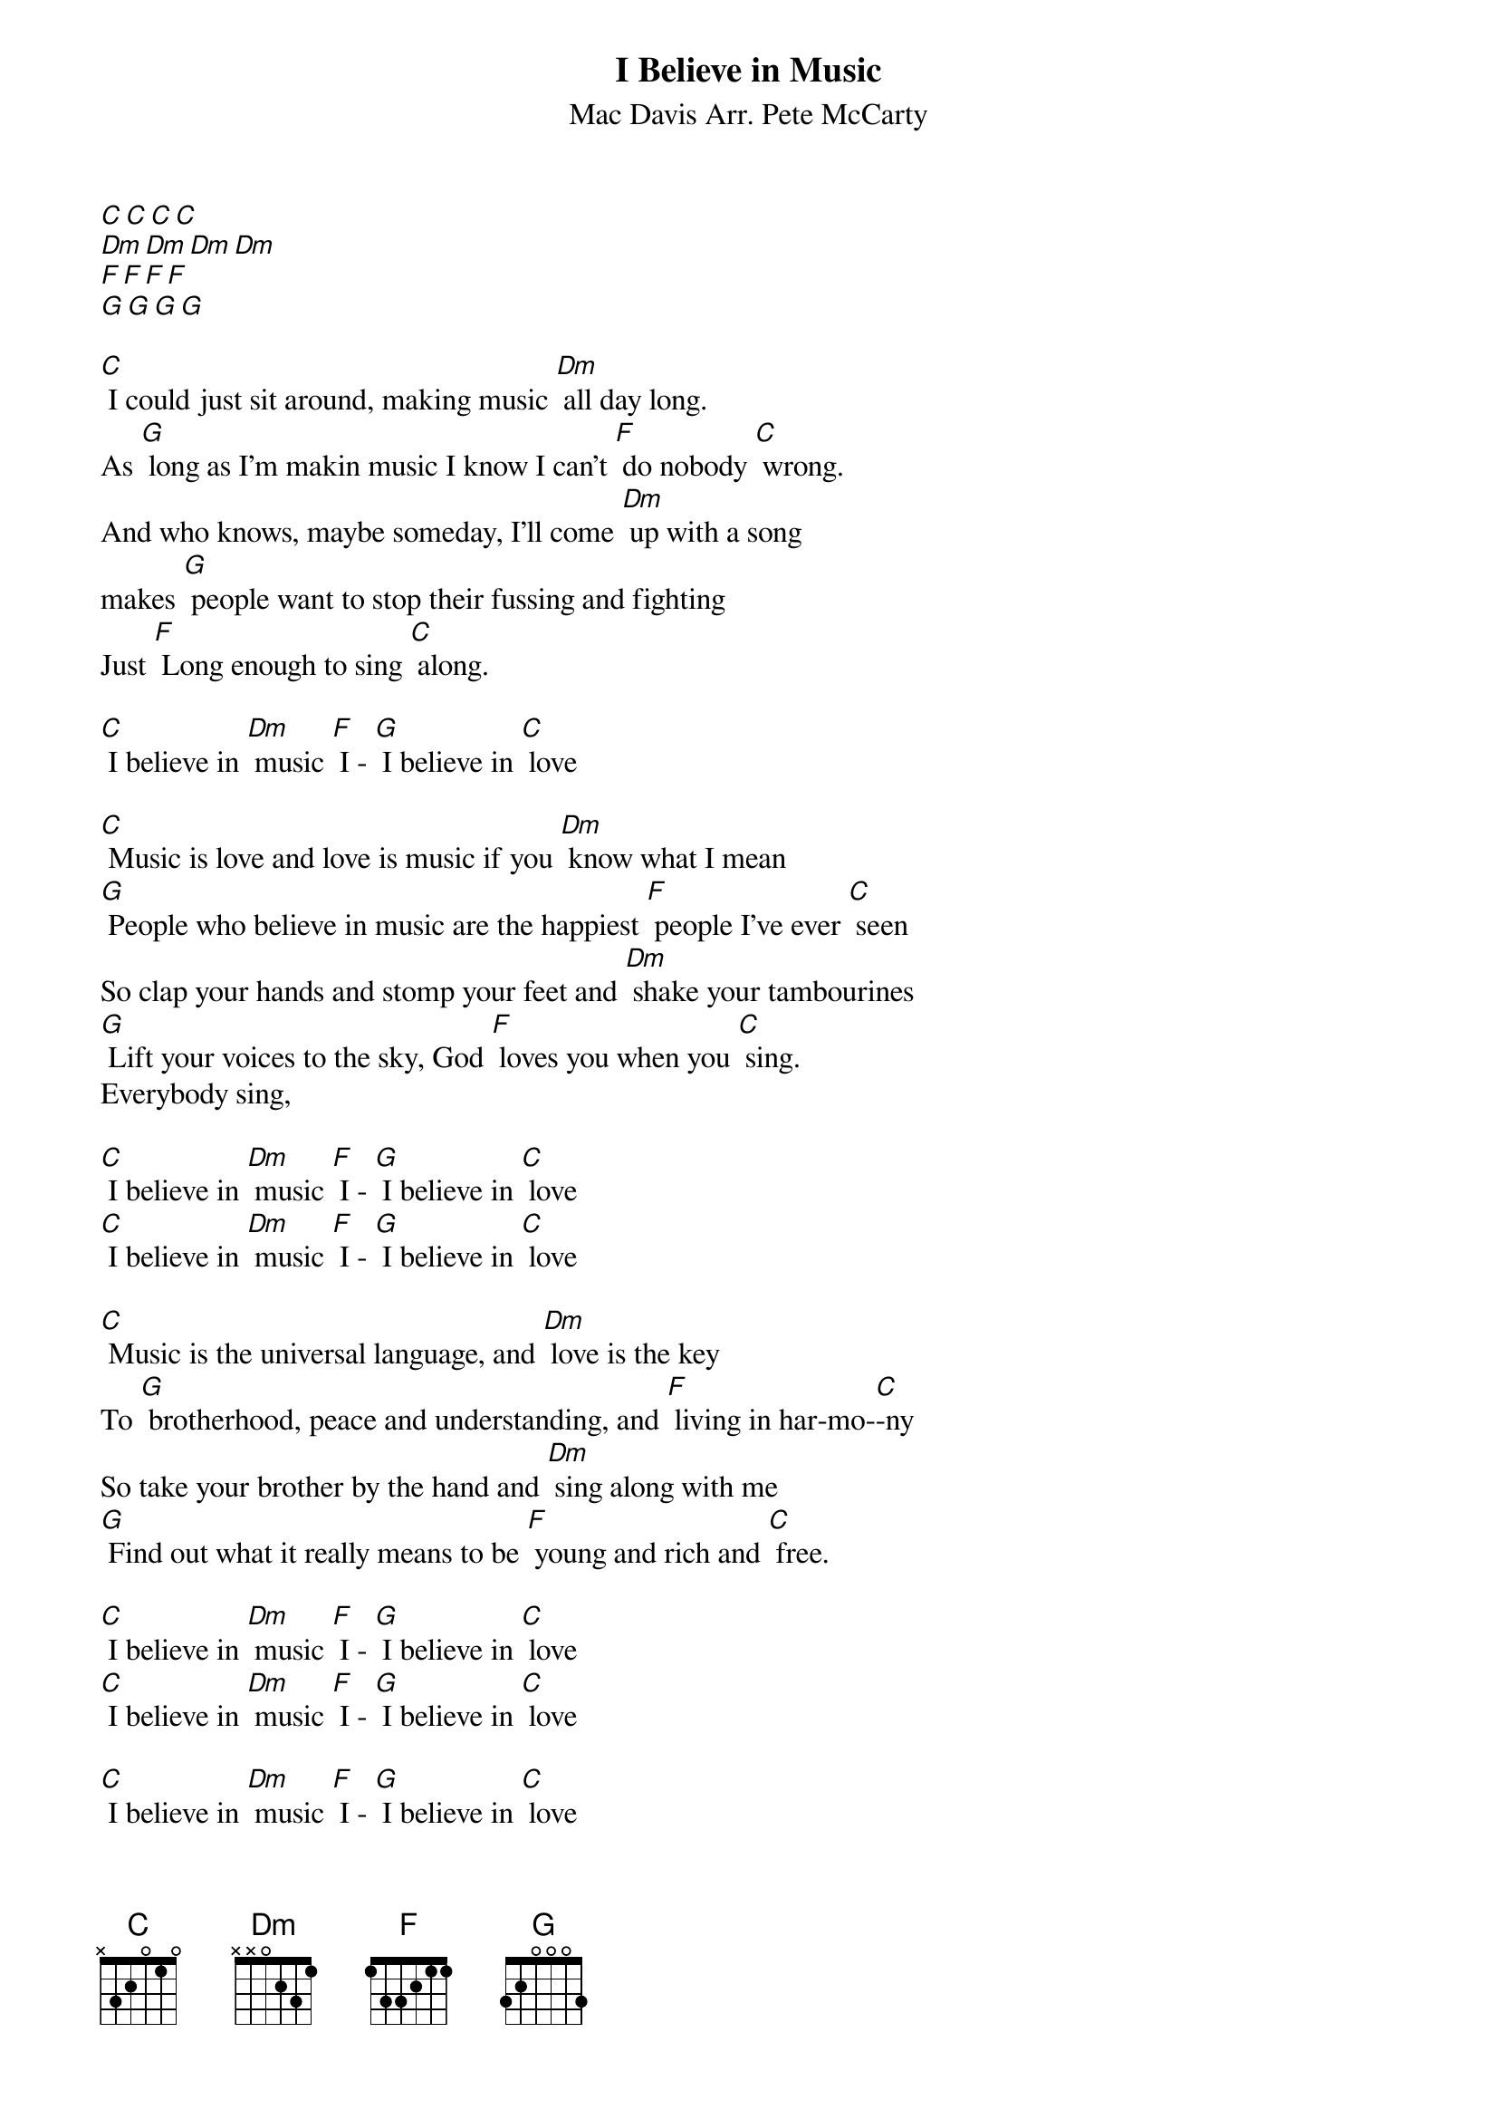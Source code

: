 {t: I Believe in Music}
{st: Mac Davis Arr. Pete McCarty}
[C][C][C][C]
[Dm][Dm][Dm][Dm]
[F][F][F][F]
[G][G][G][G]

[C] I could just sit around, making music [Dm] all day long.
As [G] long as I'm makin music I know I can't [F] do nobody [C] wrong.
And who knows, maybe someday, I'll come [Dm] up with a song
makes [G] people want to stop their fussing and fighting
Just [F] Long enough to sing [C] along.

[C] I believe in [Dm] music [F] I - [G] I believe in [C] love

[C] Music is love and love is music if you [Dm] know what I mean
[G] People who believe in music are the happiest [F] people I've ever [C] seen
So clap your hands and stomp your feet and [Dm] shake your tambourines
[G] Lift your voices to the sky, God [F] loves you when you [C] sing.
Everybody sing,

[C] I believe in [Dm] music [F] I - [G] I believe in [C] love
[C] I believe in [Dm] music [F] I - [G] I believe in [C] love

[C] Music is the universal language, and [Dm] love is the key
To [G] brotherhood, peace and understanding, and [F] living in har-mo-[C]-ny
So take your brother by the hand and [Dm] sing along with me
[G] Find out what it really means to be [F] young and rich and [C] free.

[C] I believe in [Dm] music [F] I - [G] I believe in [C] love
[C] I believe in [Dm] music [F] I - [G] I believe in [C] love

[C] I believe in [Dm] music [F] I - [G] I believe in [C] love
[C] I believe in [Dm] music [F] I - [G] I believe in [C] love

[C] I believe in [Dm] music [F] I - [G] I believe in [C] love
[C] I believe in [Dm] music [F] I - [G] I believe in [C] love [C][hold]
